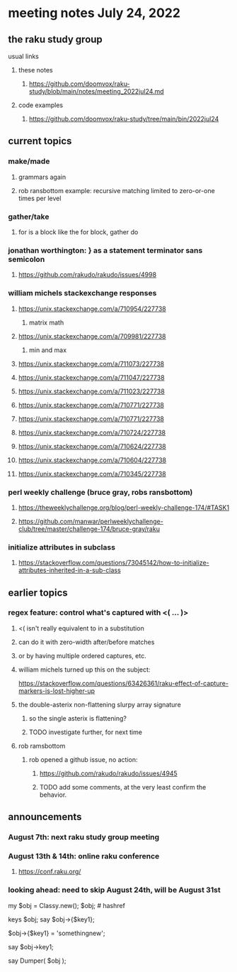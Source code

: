 * meeting notes July 24, 2022
** the raku study group
**** usual links
***** these notes
****** https://github.com/doomvox/raku-study/blob/main/notes/meeting_2022jul24.md
***** code examples
****** https://github.com/doomvox/raku-study/tree/main/bin/2022jul24


** current topics
*** make/made
**** grammars again
**** rob ransbottom example: recursive matching limited to zero-or-one times per level

*** gather/take
****  for is a block like the for block, gather do

*** jonathan worthington: } as a statement terminator sans semicolon
**** https://github.com/rakudo/rakudo/issues/4998

*** william michels stackexchange responses
**** https://unix.stackexchange.com/a/710954/227738
***** matrix math

**** https://unix.stackexchange.com/a/709981/227738
***** min and max
**** https://unix.stackexchange.com/a/711073/227738
**** https://unix.stackexchange.com/a/711047/227738
**** https://unix.stackexchange.com/a/711023/227738
**** https://unix.stackexchange.com/a/710771/227738
**** https://unix.stackexchange.com/a/710771/227738
**** https://unix.stackexchange.com/a/710724/227738
**** https://unix.stackexchange.com/a/710624/227738
**** https://unix.stackexchange.com/a/710604/227738
**** https://unix.stackexchange.com/a/710345/227738

*** perl weekly challenge (bruce gray, robs ransbottom)
**** https://theweeklychallenge.org/blog/perl-weekly-challenge-174/#TASK1

**** https://github.com/manwar/perlweeklychallenge-club/tree/master/challenge-174/bruce-gray/raku


*** initialize attributes in subclass
**** https://stackoverflow.com/questions/73045142/how-to-initialize-attributes-inherited-in-a-sub-class




** earlier topics
*** regex feature: control what's captured with <( ... )>
***** <( isn't really equivalent to \K in a substitution
***** can do it with zero-width after/before matches
***** or by having multiple ordered captures, etc.

***** william michels turned up this on the subject:
https://stackoverflow.com/questions/63426361/raku-effect-of-capture-markers-is-lost-higher-up

**** the double-asterix non-flattening slurpy array signature
***** so the single asterix is flattening?
***** TODO investigate further, for next time


**** rob ramsbottom
***** rob opened a github issue, no action:
****** https://github.com/rakudo/rakudo/issues/4945
****** TODO add some comments, at the very least confirm the behavior.

** announcements 
*** August 7th: next raku study group meeting
*** August 13th & 14th: online raku conference
**** https://conf.raku.org/
*** looking ahead: need to skip August 24th, will be August 31st





my $obj = Classy.new();
$obj;   # hashref

keys $obj; 
say $obj->{$key1};  

$obj->{$key1} = 'somethingnew';  
 
say $obj->key1;  

  
say Dumper( $obj );  

